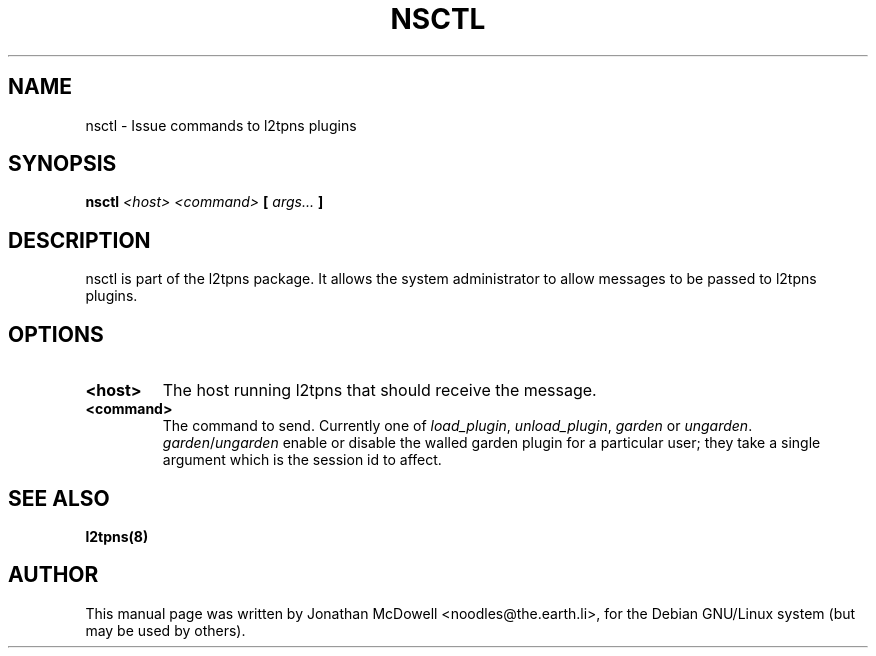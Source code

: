 .\"                                      Hey, EMACS: -*- nroff -*-
.\" First parameter, NAME, should be all caps
.\" Second parameter, SECTION, should be 1-8, maybe w/ subsection
.\" other parameters are allowed: see man(7), man(1)
.TH NSCTL 8 "November 16, 2004"
.\" Please adjust this date whenever revising the manpage.
.\"
.\" Some roff macros, for reference:
.\" .nh        disable hyphenation
.\" .hy        enable hyphenation
.\" .ad l      left justify
.\" .ad b      justify to both left and right margins
.\" .nf        disable filling
.\" .fi        enable filling
.\" .br        insert line break
.\" .sp <n>    insert n+1 empty lines
.\" for manpage-specific macros, see man(7)
.SH NAME
nsctl \- Issue commands to l2tpns plugins
.SH SYNOPSIS
.B nsctl \fI<host>\fP \fI<command>\fP [ \fIargs...\fP ]
.SH DESCRIPTION
nsctl is part of the l2tpns package. It allows the system administrator
to allow messages to be passed to l2tpns plugins.
.SH OPTIONS
.TP
.B <host>
The host running l2tpns that should receive the message.
.TP
.B <command>
The command to send. Currently one of \fIload_plugin\fP,
\fIunload_plugin\fP, \fIgarden\fP or \fIungarden\fP.
\fIgarden\fP/\fIungarden\fP enable or disable the walled garden plugin
for a particular user; they take a single argument which is the session
id to affect.
.SH SEE ALSO
.BR l2tpns(8)
.SH AUTHOR
This manual page was written by Jonathan McDowell <noodles@the.earth.li>,
for the Debian GNU/Linux system (but may be used by others).

